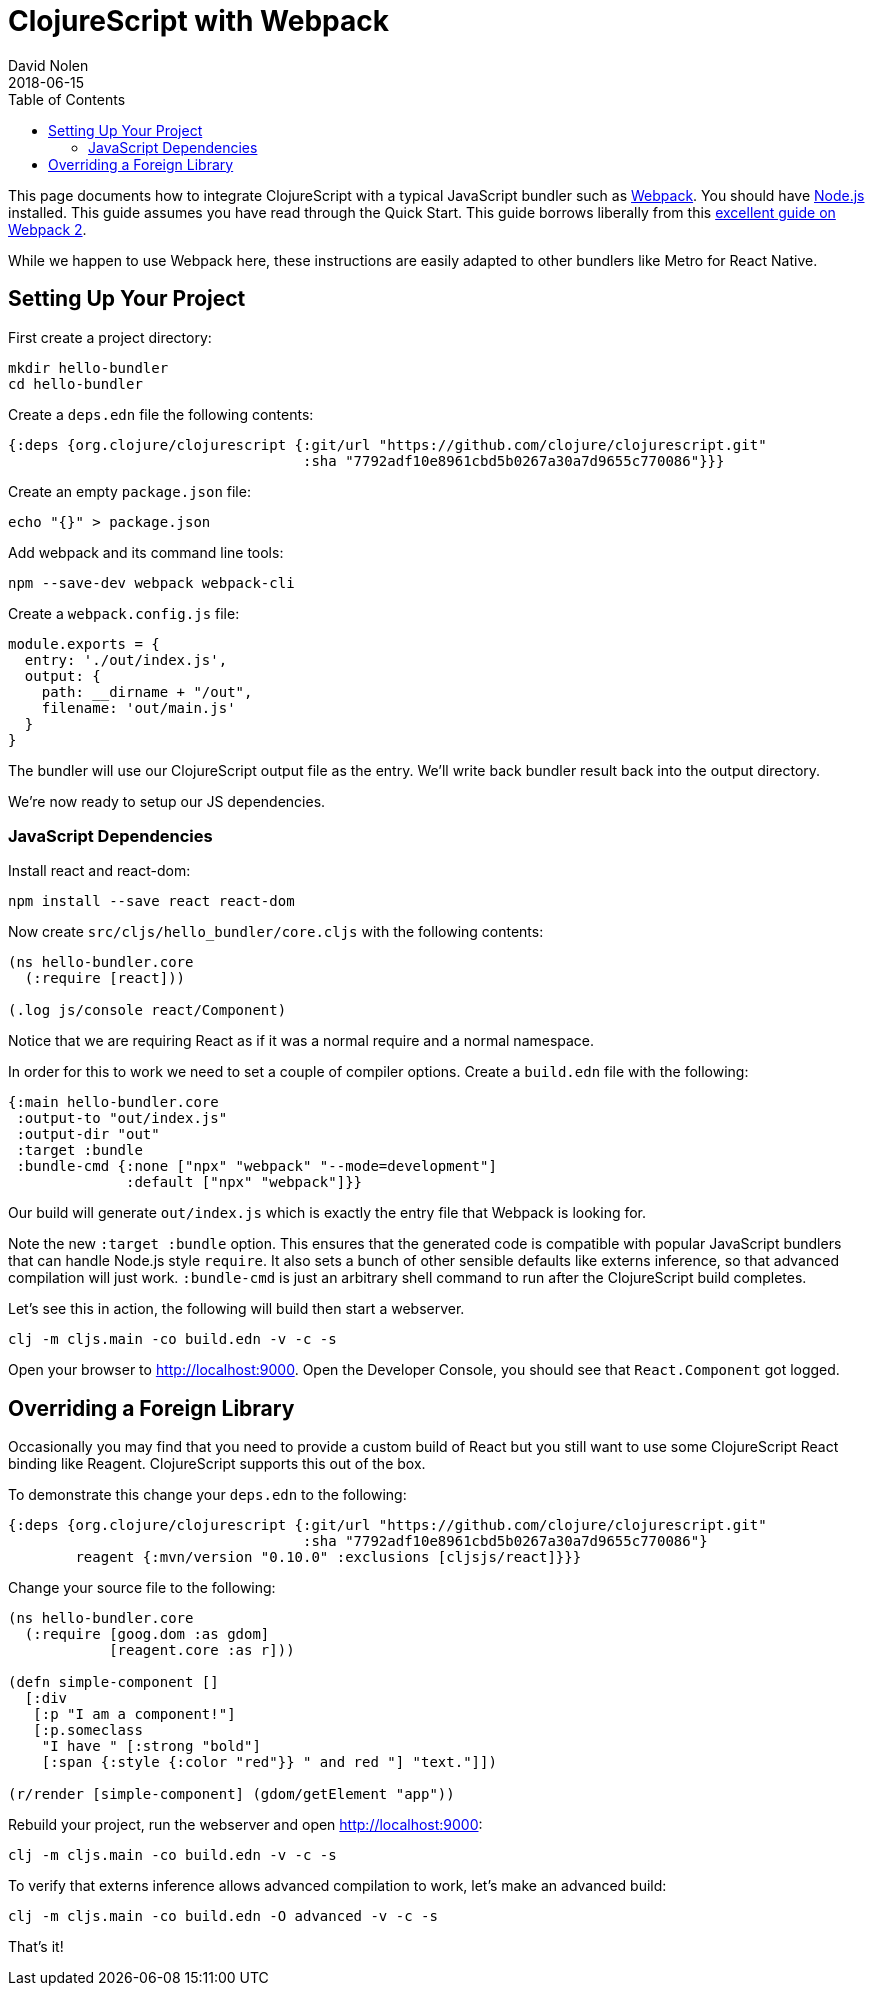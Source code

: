 = ClojureScript with Webpack
David Nolen
2018-06-15
:type: guides
:toc: macro
:icons: font

ifdef::env-github,env-browser[:outfilesuffix: .adoc]

toc::[]

This page documents how to integrate ClojureScript with a typical JavaScript
bundler such as http://webpack.js.org[Webpack]. You should have
http://nodejs.org[Node.js] installed. This guide assumes you have read through the Quick
Start. This guide borrows liberally from this
https://scotch.io/tutorials/setup-a-react-environment-using-webpack-and-babel[excellent
guide on Webpack 2].

While we happen to use Webpack here, these instructions are easily adapted
to other bundlers like Metro for React Native.

[[setting-up]]
== Setting Up Your Project

First create a project directory:

[source,bash]
```
mkdir hello-bundler
cd hello-bundler
```

Create a `deps.edn` file the following contents:

[source,clojure]
```
{:deps {org.clojure/clojurescript {:git/url "https://github.com/clojure/clojurescript.git"
                                   :sha "7792adf10e8961cbd5b0267a30a7d9655c770086"}}}
```

Create an empty `package.json` file:

[source,bash]
```
echo "{}" > package.json
```

Add webpack and its command line tools:
[source,bash]
```
npm --save-dev webpack webpack-cli
```

Create a `webpack.config.js` file:

[source,javascript]
```
module.exports = {
  entry: './out/index.js',
  output: {
    path: __dirname + "/out",
    filename: 'out/main.js'
  }
}
```

The bundler will use our ClojureScript output file as the entry. We'll write
back bundler result back into the output directory.

We're now ready to setup our JS dependencies.

[[javascript-dependencies]]
=== JavaScript Dependencies

Install react and react-dom:

[source,json]
```
npm install --save react react-dom
```

Now create `src/cljs/hello_bundler/core.cljs` with the following contents:

[source,clojure]
```
(ns hello-bundler.core
  (:require [react]))

(.log js/console react/Component)
```

Notice that we are requiring React as if it was a normal require and a normal
namespace.

In order for this to work we need to set a couple of compiler options. Create
a `build.edn` file with the following:

[source,clojure]
```
{:main hello-bundler.core
 :output-to "out/index.js"
 :output-dir "out"
 :target :bundle
 :bundle-cmd {:none ["npx" "webpack" "--mode=development"]
              :default ["npx" "webpack"]}}
```

Our build will generate `out/index.js` which is exactly the entry file that
Webpack is looking for.

Note the new `:target :bundle` option. This ensures that the generated code
is compatible with popular JavaScript bundlers that can handle Node.js style
`require`. It also sets a bunch of other sensible defaults like externs
inference, so that advanced compilation will just work. `:bundle-cmd` is just
an arbitrary shell command to run after the ClojureScript build completes.

Let's see this in action, the following will build then start a webserver.

[source,bash]
```
clj -m cljs.main -co build.edn -v -c -s
```

Open your browser to http://localhost:9000. Open the Developer Console, you
should see that `React.Component` got logged.

[[overriding-foreign-lib]]
== Overriding a Foreign Library

Occasionally you may find that you need to provide a custom build of React but
you still want to use some ClojureScript React binding like Reagent.
ClojureScript supports this out of the box.

To demonstrate this change your `deps.edn` to the following:

[source,clojure]
```
{:deps {org.clojure/clojurescript {:git/url "https://github.com/clojure/clojurescript.git"
                                   :sha "7792adf10e8961cbd5b0267a30a7d9655c770086"}
        reagent {:mvn/version "0.10.0" :exclusions [cljsjs/react]}}}
```

Change your source file to the following:

[source,clojure]
```
(ns hello-bundler.core
  (:require [goog.dom :as gdom]
            [reagent.core :as r]))

(defn simple-component []
  [:div
   [:p "I am a component!"]
   [:p.someclass
    "I have " [:strong "bold"]
    [:span {:style {:color "red"}} " and red "] "text."]])

(r/render [simple-component] (gdom/getElement "app"))
```

Rebuild your project, run the webserver and open http://localhost:9000:

[source,bash]
```
clj -m cljs.main -co build.edn -v -c -s
```

To verify that externs inference allows advanced compilation to work,
let's make an advanced build:

[source,bash]
```
clj -m cljs.main -co build.edn -O advanced -v -c -s
```

That's it!
